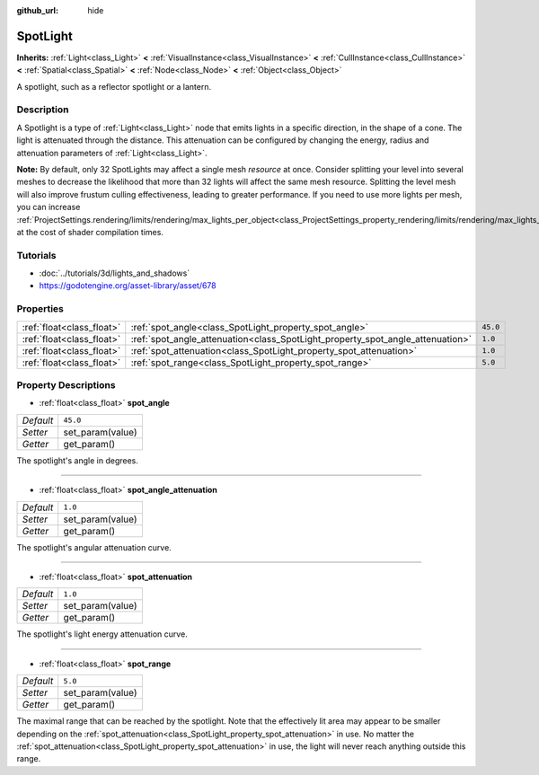 :github_url: hide

.. Generated automatically by doc/tools/makerst.py in Godot's source tree.
.. DO NOT EDIT THIS FILE, but the SpotLight.xml source instead.
.. The source is found in doc/classes or modules/<name>/doc_classes.

.. _class_SpotLight:

SpotLight
=========

**Inherits:** :ref:`Light<class_Light>` **<** :ref:`VisualInstance<class_VisualInstance>` **<** :ref:`CullInstance<class_CullInstance>` **<** :ref:`Spatial<class_Spatial>` **<** :ref:`Node<class_Node>` **<** :ref:`Object<class_Object>`

A spotlight, such as a reflector spotlight or a lantern.

Description
-----------

A Spotlight is a type of :ref:`Light<class_Light>` node that emits lights in a specific direction, in the shape of a cone. The light is attenuated through the distance. This attenuation can be configured by changing the energy, radius and attenuation parameters of :ref:`Light<class_Light>`.

**Note:** By default, only 32 SpotLights may affect a single mesh *resource* at once. Consider splitting your level into several meshes to decrease the likelihood that more than 32 lights will affect the same mesh resource. Splitting the level mesh will also improve frustum culling effectiveness, leading to greater performance. If you need to use more lights per mesh, you can increase :ref:`ProjectSettings.rendering/limits/rendering/max_lights_per_object<class_ProjectSettings_property_rendering/limits/rendering/max_lights_per_object>` at the cost of shader compilation times.

Tutorials
---------

- :doc:`../tutorials/3d/lights_and_shadows`

- `https://godotengine.org/asset-library/asset/678 <https://godotengine.org/asset-library/asset/678>`_

Properties
----------

+---------------------------+--------------------------------------------------------------------------------+----------+
| :ref:`float<class_float>` | :ref:`spot_angle<class_SpotLight_property_spot_angle>`                         | ``45.0`` |
+---------------------------+--------------------------------------------------------------------------------+----------+
| :ref:`float<class_float>` | :ref:`spot_angle_attenuation<class_SpotLight_property_spot_angle_attenuation>` | ``1.0``  |
+---------------------------+--------------------------------------------------------------------------------+----------+
| :ref:`float<class_float>` | :ref:`spot_attenuation<class_SpotLight_property_spot_attenuation>`             | ``1.0``  |
+---------------------------+--------------------------------------------------------------------------------+----------+
| :ref:`float<class_float>` | :ref:`spot_range<class_SpotLight_property_spot_range>`                         | ``5.0``  |
+---------------------------+--------------------------------------------------------------------------------+----------+

Property Descriptions
---------------------

.. _class_SpotLight_property_spot_angle:

- :ref:`float<class_float>` **spot_angle**

+-----------+------------------+
| *Default* | ``45.0``         |
+-----------+------------------+
| *Setter*  | set_param(value) |
+-----------+------------------+
| *Getter*  | get_param()      |
+-----------+------------------+

The spotlight's angle in degrees.

----

.. _class_SpotLight_property_spot_angle_attenuation:

- :ref:`float<class_float>` **spot_angle_attenuation**

+-----------+------------------+
| *Default* | ``1.0``          |
+-----------+------------------+
| *Setter*  | set_param(value) |
+-----------+------------------+
| *Getter*  | get_param()      |
+-----------+------------------+

The spotlight's angular attenuation curve.

----

.. _class_SpotLight_property_spot_attenuation:

- :ref:`float<class_float>` **spot_attenuation**

+-----------+------------------+
| *Default* | ``1.0``          |
+-----------+------------------+
| *Setter*  | set_param(value) |
+-----------+------------------+
| *Getter*  | get_param()      |
+-----------+------------------+

The spotlight's light energy attenuation curve.

----

.. _class_SpotLight_property_spot_range:

- :ref:`float<class_float>` **spot_range**

+-----------+------------------+
| *Default* | ``5.0``          |
+-----------+------------------+
| *Setter*  | set_param(value) |
+-----------+------------------+
| *Getter*  | get_param()      |
+-----------+------------------+

The maximal range that can be reached by the spotlight. Note that the effectively lit area may appear to be smaller depending on the :ref:`spot_attenuation<class_SpotLight_property_spot_attenuation>` in use. No matter the :ref:`spot_attenuation<class_SpotLight_property_spot_attenuation>` in use, the light will never reach anything outside this range.

.. |virtual| replace:: :abbr:`virtual (This method should typically be overridden by the user to have any effect.)`
.. |const| replace:: :abbr:`const (This method has no side effects. It doesn't modify any of the instance's member variables.)`
.. |vararg| replace:: :abbr:`vararg (This method accepts any number of arguments after the ones described here.)`
